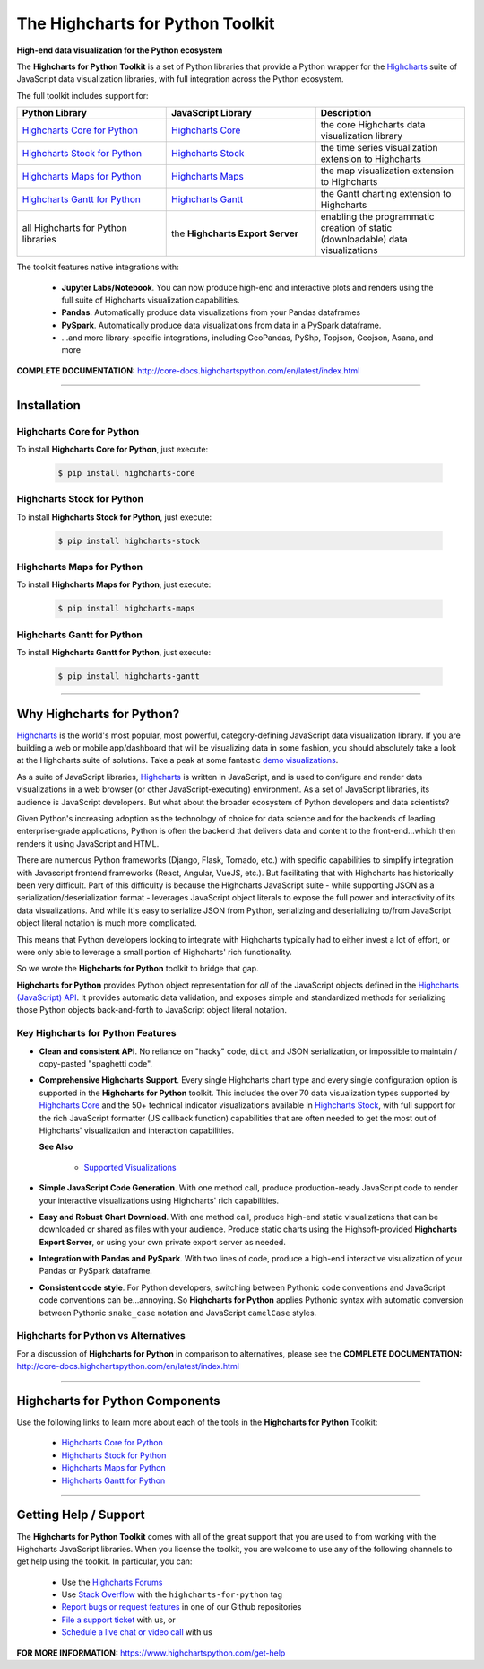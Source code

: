 ###################################################
The Highcharts for Python Toolkit
###################################################

**High-end data visualization for the Python ecosystem**

The **Highcharts for Python Toolkit** is a set of Python libraries that provide a Python wrapper
for the `Highcharts <https://www.highcharts.com>`__ suite of JavaScript data
visualization libraries, with full integration across the Python ecosystem.

The full toolkit includes support for:

.. list-table::
  :widths: 30 30 30
  :header-rows: 1
  
  * - Python Library
    - JavaScript Library
    - Description
  * - `Highcharts Core for Python <https://github.com/highcharts-for-python/highcharts-core>`__
    - `Highcharts Core <https://www.highcharts.com/products/highcharts/>`__
    - the core Highcharts data visualization library
  * - `Highcharts Stock for Python <https://github.com/highcharts-for-python/highcharts-stock>`__
    - `Highcharts Stock <https://www.highcharts.com/products/stock/>`__
    - the time series visualization extension to Highcharts
  * - `Highcharts Maps for Python <https://github.com/highcharts-for-python/highcharts-maps>`__
    - `Highcharts Maps <https://www.highcharts.com/products/maps/>`__
    - the map visualization extension to Highcharts
  * - `Highcharts Gantt for Python <https://github.com/highcharts-for-python/highcharts-gantt>`__
    - `Highcharts Gantt <https://www.highcharts.com/products/gantt/>`__
    - the Gantt charting extension to Highcharts
  * - all Highcharts for Python libraries
    - the **Highcharts Export Server**
    - enabling the programmatic creation of static (downloadable) data visualizations

The toolkit features native integrations with:

  * **Jupyter Labs/Notebook**. You can now produce high-end and interactive plots and
    renders using the full suite of Highcharts visualization capabilities.
  * **Pandas**. Automatically produce data visualizations from your Pandas dataframes
  * **PySpark**. Automatically produce data visualizations from data in a PySpark
    dataframe.
  * ...and more library-specific integrations, including GeoPandas, PyShp, Topjson, Geojson, Asana, and more

**COMPLETE DOCUMENTATION:** http://core-docs.highchartspython.com/en/latest/index.html

--------------------

***************
Installation
***************

Highcharts Core for Python
=============================

To install **Highcharts Core for Python**, just execute:

  .. code:: bash

   $ pip install highcharts-core

Highcharts Stock for Python
=================================

To install **Highcharts Stock for Python**, just execute:

  .. code:: bash

    $ pip install highcharts-stock

Highcharts Maps for Python
=================================

To install **Highcharts Maps for Python**, just execute:

  .. code:: bash

    $ pip install highcharts-maps

Highcharts Gantt for Python
=================================

To install **Highcharts Gantt for Python**, just execute:

  .. code:: bash

    $ pip install highcharts-gantt

-------------

************************************
Why Highcharts for Python?
************************************

`Highcharts <https://www.highcharts.com>`__ is the world's most popular, most powerful, 
category-defining JavaScript data visualization library. If you are building a web or 
mobile app/dashboard that will be visualizing data in some fashion, you should 
absolutely take a look at the Highcharts suite of solutions. Take a peak at some 
fantastic `demo visualizations <https://www.highcharts.com/demo>`__.

As a suite of JavaScript libraries, `Highcharts <https://www.highcharts.com>`__ is 
written in JavaScript, and is used to configure and render data visualizations in a
web browser (or other JavaScript-executing) environment. As a set of JavaScript
libraries, its audience is JavaScript developers. But what about the broader ecosystem of
Python developers and data scientists?

Given Python's increasing adoption as the technology of choice for data science and for
the backends of leading enterprise-grade applications, Python is often the backend that 
delivers data and content to the front-end...which then renders it using JavaScript and 
HTML.

There are numerous Python frameworks (Django, Flask, Tornado, etc.) with specific
capabilities to simplify integration with Javascript frontend frameworks (React, Angular,
VueJS, etc.). But facilitating that with Highcharts has historically been very difficult.
Part of this difficulty is because the Highcharts JavaScript suite - while supporting JSON as a
serialization/deserialization format - leverages JavaScript object literals to expose the
full power and interactivity of its data visualizations. And while it's easy to serialize
JSON from Python, serializing and deserializing to/from JavaScript object literal notation
is much more complicated. 

This means that Python developers looking to integrate with Highcharts typically had to 
either invest a lot of effort, or were only able to leverage a small portion of Highcharts' 
rich functionality.

So we wrote the **Highcharts for Python** toolkit to bridge that gap.

**Highcharts for Python** provides Python object representation for *all* of the
JavaScript objects defined in the
`Highcharts (JavaScript) API <https://api.highcharts.com/highcharts/>`__. It provides automatic 
data validation, and exposes simple and standardized methods for serializing those Python
objects back-and-forth to JavaScript object literal notation.

Key Highcharts for Python Features
======================================

* **Clean and consistent API**. No reliance on "hacky" code, ``dict``
  and JSON serialization, or impossible to maintain / copy-pasted "spaghetti code".
* **Comprehensive Highcharts Support**. Every single Highcharts chart type and every
  single configuration option is supported in the **Highcharts for Python** toolkit.
  This includes the over 70 data visualization types supported by
  `Highcharts Core <https://www.highcharts.com/product/highcharts/>`__ and the 50+
  technical indicator visualizations available in
  `Highcharts Stock <https://www.highcharts.com/product/stock/>`__, with full support for
  the rich JavaScript formatter (JS callback function) capabilities that are often needed 
  to get the most out of Highcharts' visualization and interaction capabilities.

  **See Also**

    * `Supported Visualizations <https://core-docs.highchartspython.com/en/latest/visualizations.html>`__

* **Simple JavaScript Code Generation**. With one method call, produce production-ready
  JavaScript code to render your interactive visualizations using Highcharts' rich
  capabilities.
* **Easy and Robust Chart Download**. With one method call, produce high-end static
  visualizations that can be downloaded or shared as files with your audience. Produce
  static charts using the Highsoft-provided **Highcharts Export Server**, or using your 
  own private export server as needed.
* **Integration with Pandas and PySpark**. With two lines of code, produce a high-end
  interactive visualization of your Pandas or PySpark dataframe.
* **Consistent code style**. For Python developers, switching between Pythonic code
  conventions and JavaScript code conventions can be...annoying. So
  **Highcharts for Python** applies Pythonic syntax with automatic conversion between
  Pythonic ``snake_case`` notation and JavaScript ``camelCase`` styles.

**Highcharts for Python** vs Alternatives
==============================================

For a discussion of **Highcharts for Python** in comparison to alternatives, please see
the **COMPLETE DOCUMENTATION:** http://core-docs.highchartspython.com/en/latest/index.html

----------------

**************************************
Highcharts for Python Components
**************************************

Use the following links to learn more about each of the tools in the **Highcharts for Python** Toolkit:

  * `Highcharts Core for Python <https://github.com/highcharts-for-python/highcharts-core>`__
  * `Highcharts Stock for Python <https://github.com/highcharts-for-python/highcharts-stock>`__
  * `Highcharts Maps for Python <https://github.com/highcharts-for-python/highcharts-maps>`__
  * `Highcharts Gantt for Python <https://github.com/highcharts-for-python/highcharts-gantt>`__

---------------------------

***************************
Getting Help / Support
***************************

The **Highcharts for Python Toolkit** comes with all of the great support that you are used to from working with the 
Highcharts JavaScript libraries. When you license the toolkit, you are welcome to use any of the following channels 
to get help using the toolkit. In particular, you can:

  * Use the `Highcharts Forums <https://highcharts.com/forum>`__
  * Use `Stack Overflow <https://stackoverflow.com/questions/tagged/highcharts-for-python>`__ with the 
    ``highcharts-for-python`` tag
  * `Report bugs or request features <https://github.com/highcharts-for-python/highcharts-core/issues>`__  in one of
    our Github repositories
  * `File a support ticket <https://www.highchartspython.com/get-help>`__ with us, or
  * `Schedule a live chat or video call <https://www.highchartspython.com/get-help>`__ with us

**FOR MORE INFORMATION:** https://www.highchartspython.com/get-help
